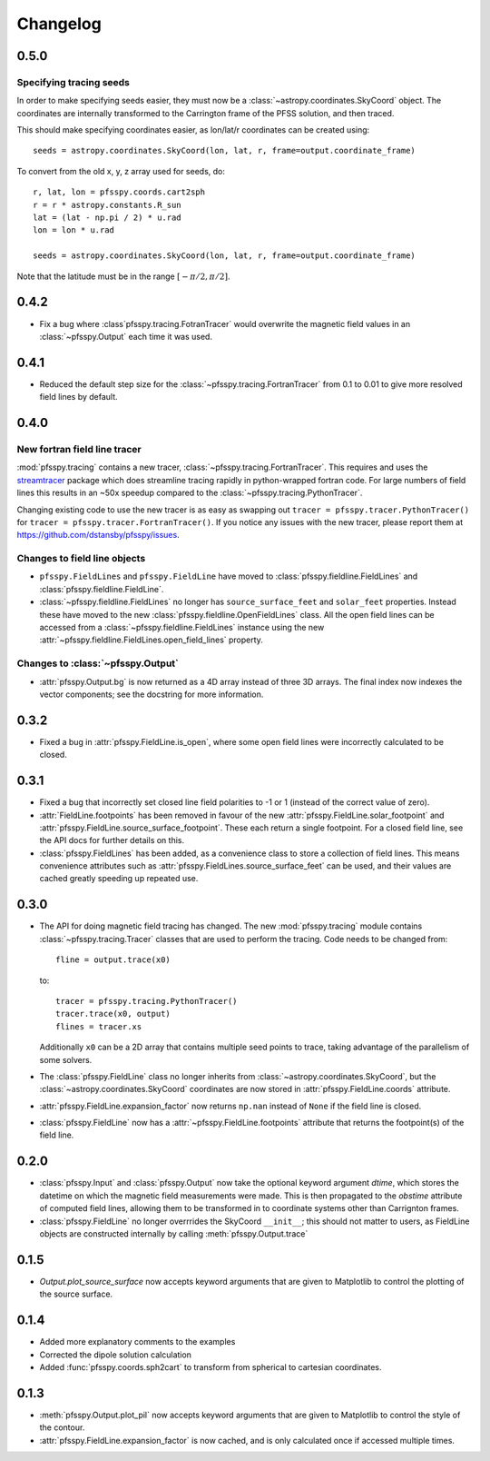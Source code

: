 Changelog
=========

0.5.0
-----

Specifying tracing seeds
~~~~~~~~~~~~~~~~~~~~~~~~
In order to make specifying seeds easier, they must now be a
:class:`~astropy.coordinates.SkyCoord` object. The coordinates are internally
transformed to the Carrington frame of the PFSS solution, and then traced.

This should make specifying coordinates easier, as lon/lat/r coordinates can
be created using::

  seeds = astropy.coordinates.SkyCoord(lon, lat, r, frame=output.coordinate_frame)

To convert from the old x, y, z array used for seeds, do::

  r, lat, lon = pfsspy.coords.cart2sph
  r = r * astropy.constants.R_sun
  lat = (lat - np.pi / 2) * u.rad
  lon = lon * u.rad

  seeds = astropy.coordinates.SkyCoord(lon, lat, r, frame=output.coordinate_frame)

Note that the latitude must be in the range :math:`[-\pi/2, \pi/2]`.

0.4.2
-----

- Fix a bug where :class`pfsspy.tracing.FotranTracer` would overwrite the
  magnetic field values in an :class:`~pfsspy.Output` each time it was used.

0.4.1
-----

- Reduced the default step size for the :class:`~pfsspy.tracing.FortranTracer`
  from 0.1 to 0.01 to give more resolved field lines by default.

0.4.0
-----

New fortran field line tracer
~~~~~~~~~~~~~~~~~~~~~~~~~~~~~
:mod:`pfsspy.tracing` contains a new tracer,
:class:`~pfsspy.tracing.FortranTracer`. This requires and uses the
`streamtracer <https://streamtracer.readthedocs.io/en/stable/>`_ package
which does streamline tracing rapidly in python-wrapped
fortran code. For large numbers of field lines this results in an ~50x
speedup compared to the :class:`~pfsspy.tracing.PythonTracer`.

Changing existing code to use the new tracer is as easy as swapping out
``tracer = pfsspy.tracer.PythonTracer()`` for
``tracer = pfsspy.tracer.FortranTracer()``. If you notice any issues with the
new tracer, please report them at https://github.com/dstansby/pfsspy/issues.

Changes to field line objects
~~~~~~~~~~~~~~~~~~~~~~~~~~~~~

- ``pfsspy.FieldLines`` and ``pfsspy.FieldLine`` have moved to
  :class:`pfsspy.fieldline.FieldLines` and
  :class:`pfsspy.fieldline.FieldLine`.
- :class:`~pfsspy.fieldline.FieldLines` no longer has ``source_surface_feet``
  and ``solar_feet`` properties. Instead these have moved to the new
  :class:`pfsspy.fieldline.OpenFieldLines` class. All the open field lines
  can be accessed from a :class:`~pfsspy.fieldline.FieldLines` instance using
  the new :attr:`~pfsspy.fieldline.FieldLines.open_field_lines`
  property.

Changes to :class:`~pfsspy.Output`
~~~~~~~~~~~~~~~~~~~~~~~~~~~~~~~~~~
- :attr:`pfsspy.Output.bg` is now returned as a 4D array instead of three 3D
  arrays. The final index now indexes the vector components; see the docstring
  for more information.

0.3.2
-----
- Fixed a bug in :attr:`pfsspy.FieldLine.is_open`, where some open field lines
  were incorrectly calculated to be closed.

0.3.1
-----
- Fixed a bug that incorrectly set closed line field polarities to -1 or 1
  (instead of the correct value of zero).
- :attr:`FieldLine.footpoints` has been removed in favour of the new
  :attr:`pfsspy.FieldLine.solar_footpoint` and
  :attr:`pfsspy.FieldLine.source_surface_footpoint`. These each return a single
  footpoint. For a closed field line, see the API docs for further details
  on this.
- :class:`pfsspy.FieldLines` has been added, as a convenience class to store a
  collection of field lines. This means convenience attributes such as
  :attr:`pfsspy.FieldLines.source_surface_feet` can be used, and their values are
  cached greatly speeding up repeated use.

0.3.0
-----

- The API for doing magnetic field tracing has changed.
  The new :mod:`pfsspy.tracing` module contains :class:`~pfsspy.tracing.Tracer`
  classes that are used to perform the tracing. Code needs to be changed from::

    fline = output.trace(x0)

  to::

    tracer = pfsspy.tracing.PythonTracer()
    tracer.trace(x0, output)
    flines = tracer.xs

  Additionally ``x0`` can be a 2D array that contains multiple seed
  points to trace, taking advantage of the parallelism of some solvers.
- The :class:`pfsspy.FieldLine` class no longer inherits from
  :class:`~astropy.coordinates.SkyCoord`, but the
  :class:`~astropy.coordinates.SkyCoord` coordinates are now stored in
  :attr:`pfsspy.FieldLine.coords` attribute.
- :attr:`pfsspy.FieldLine.expansion_factor` now returns ``np.nan`` instead of
  ``None`` if the field line is closed.
- :class:`pfsspy.FieldLine` now has a :attr:`~pfsspy.FieldLine.footpoints`
  attribute that returns the footpoint(s) of the field line.

0.2.0
-----

- :class:`pfsspy.Input` and :class:`pfsspy.Output` now take the optional keyword
  argument *dtime*, which stores the datetime on which the magnetic field
  measurements were made. This is then propagated to the *obstime* attribute
  of computed field lines, allowing them to be transformed in to coordinate
  systems other than Carrignton frames.
- :class:`pfsspy.FieldLine` no longer overrrides the SkyCoord ``__init__``;
  this should not matter to users, as FieldLine objects are constructed
  internally by calling :meth:`pfsspy.Output.trace`

0.1.5
-----

- `Output.plot_source_surface` now accepts keyword arguments that are given to
  Matplotlib to control the plotting of the source surface.

0.1.4
-----

- Added more explanatory comments to the examples
- Corrected the dipole solution calculation
- Added :func:`pfsspy.coords.sph2cart` to transform from spherical to cartesian
  coordinates.

0.1.3
-----

- :meth:`pfsspy.Output.plot_pil` now accepts keyword arguments that are given
  to Matplotlib to control the style of the contour.
- :attr:`pfsspy.FieldLine.expansion_factor` is now cached, and is only
  calculated once if accessed multiple times.
